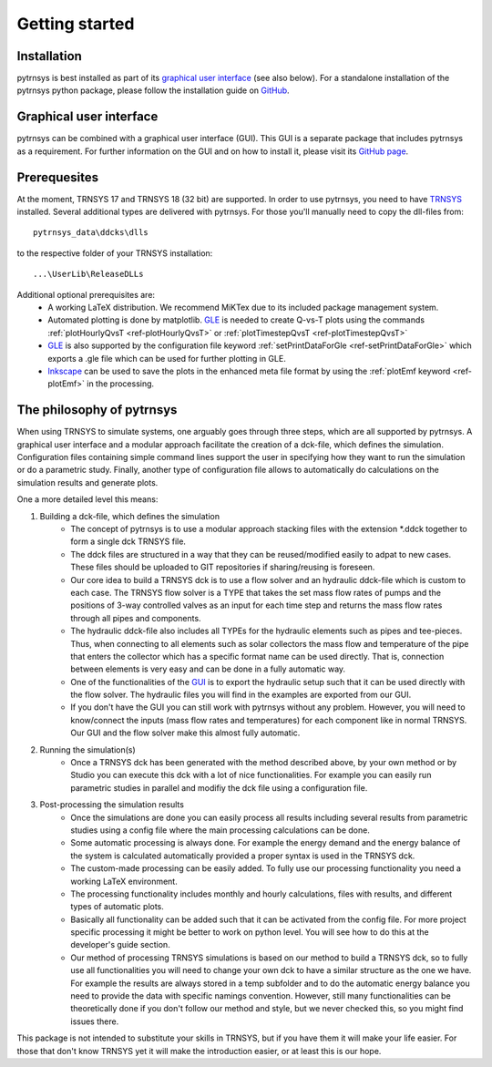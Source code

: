 .. _getting-started:

Getting started
===============

Installation
------------

pytrnsys is best installed as part of its `graphical user interface  <https://github.com/SPF-OST/pytrnsys_gui/>`_ (see
also below). For a standalone installation of the pytrnsys python package, please follow the installation guide on
`GitHub <https://github.com/SPF-OST/pytrnsys/>`_.

Graphical user interface
------------------------

pytrnsys can be combined with a graphical user interface (GUI). This GUI is a separate package that includes pytrnsys
as a requirement. For further information on the GUI and on how to install it, please visit its
`GitHub page <https://github.com/SPF-OST/pytrnsys_gui/>`_.

Prerequesites
-------------

At the moment, TRNSYS 17 and TRNSYS 18 (32 bit) are supported. In order to use pytrnsys, you need to have
`TRNSYS <http://www.trnsys.com/>`_ installed. Several additional types are delivered with pytrnsys. For those you'll
manually need to copy the dll-files from::

    pytrnsys_data\ddcks\dlls

to the respective folder of your TRNSYS installation::

    ...\UserLib\ReleaseDLLs

Additional optional prerequisites are:
    - A working LaTeX distribution. We recommend MiKTex due to its included package management system.
    - Automated plotting is done by matplotlib. `GLE <http://glx.sourceforge.net/>`_  is needed to create Q-vs-T plots
      using the commands :ref:`plotHourlyQvsT <ref-plotHourlyQvsT>` or :ref:`plotTimestepQvsT <ref-plotTimestepQvsT>`
    - `GLE <http://glx.sourceforge.net/>`_ is also supported by the configuration file keyword
      :ref:`setPrintDataForGle <ref-setPrintDataForGle>` which exports a .gle file which can be used for further
      plotting in GLE.
    - `Inkscape <https://inkscape.org/>`_ can be used to save the plots in the enhanced meta file format by using the
      :ref:`plotEmf keyword <ref-plotEmf>` in the processing.

The philosophy of pytrnsys
--------------------------

When using TRNSYS to simulate systems, one arguably goes through three steps, which are all supported by pytrnsys. A
graphical user interface and a modular approach facilitate the creation of a dck-file, which defines the simulation.
Configuration files containing simple command lines support the user in specifying how they want to run the simulation
or do a parametric study. Finally, another type of configuration file allows to automatically do calculations on the
simulation results and generate plots.

.. image:: ./resources/framework.png
      :width: 100%
      :alt: TRNSYS framework

One a more detailed level this means:

1. Building a dck-file, which defines the simulation
    - The concept of pytrnsys is to use a modular approach stacking files with the extension \*.ddck together to form a
      single dck TRNSYS file.
    - The ddck files are structured in a way that they can be reused/modified easily to adpat to new cases. These
      files should be uploaded to GIT repositories if sharing/reusing is foreseen.
    - Our core idea to build a TRNSYS dck is to use a flow solver and an hydraulic ddck-file which is custom to
      each case. The TRNSYS flow solver is a TYPE that takes the set mass flow rates of pumps and the positions of 3-way
      controlled valves as an input for each time step and returns the mass flow rates through all pipes and components.
    - The hydraulic ddck-file also includes all TYPEs for the hydraulic elements such as pipes and tee-pieces. Thus,
      when connecting to all elements such as solar collectors the mass flow and temperature of the pipe that
      enters the collector which has a specific format name can be used directly. That is, connection between
      elements is very easy and can be done in a fully automatic way.
    - One of the functionalities of the `GUI  <https://github.com/SPF-OST/pytrnsys_gui/>`_ is to export the
      hydraulic setup such that it can be used directly with the flow solver. The hydraulic files you will find in
      the examples are exported from our GUI.
    - If you don't have the GUI you can still work with pytrnsys without any problem. However, you will need to
      know/connect the inputs (mass flow rates and temperatures) for each component like in normal TRNSYS. Our GUI
      and the flow solver make this almost fully automatic.
2. Running the simulation(s)
    - Once a TRNSYS dck has been generated with the method described above, by your own method or by Studio you
      can execute this dck with a lot of nice functionalities. For example you can easily run parametric studies
      in parallel and modifiy the dck file using a configuration file.
3. Post-processing the simulation results
    - Once the simulations are done you can easily process all results including several results from parametric
      studies using a config file where the main processing calculations can be done.
    - Some automatic processing is always done. For example the energy demand and the energy balance of the system
      is calculated automatically provided a proper syntax is used in the TRNSYS dck.
    - The custom-made processing can be easily added. To fully use our processing functionality you need a working
      LaTeX environment.
    - The processing functionality includes monthly and hourly calculations, files with results, and different
      types of automatic plots.
    - Basically all functionality can be added such that it can be activated from the config file. For more project
      specific processing it might be better to work on python level. You will see how to do this at the developer's
      guide section.
    - Our method of processing TRNSYS simulations is based on our method to build a TRNSYS dck, so to fully use
      all functionalities you will need to change your own dck to have a similar structure as the one we have. For
      example the results are always stored in a temp subfolder and to do the automatic energy balance you need to
      provide the data with specific namings convention. However, still many functionalities can be theoretically
      done if you don't follow our method and style, but we never checked this, so you might find issues there.

This package is not intended to substitute your skills in TRNSYS, but if you have them it will make your life easier.
For those that don't know TRNSYS yet it will make the introduction easier, or at least this is our hope.